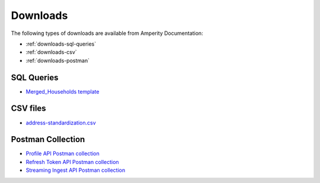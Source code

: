 .. 
.. https://docs.amperity.com/reference/
.. 


.. meta::
    :description lang=en:
        A collection of downloads that support certain pages within the Amperity documentation site.

.. meta::
    :content class=swiftype name=body data-type=text:
        A collection of downloads that support certain pages within the Amperity documentation site.

.. meta::
    :content class=swiftype name=title data-type=string:
        Downloads

==================================================
Downloads
==================================================

The following types of downloads are available from Amperity Documentation:

* :ref:`downloads-sql-queries`
* :ref:`downloads-csv`
* :ref:`downloads-postman`


.. _downloads-sql-queries:

SQL Queries
==================================================

* `Merged_Households template <../downloads/sql/merged_households.txt>`__


.. _downloads-csv:

CSV files
==================================================

* `address-standardization.csv <../downloads/csv/address-standardization.csv>`__


.. _downloads-postman:

Postman Collection
==================================================

* `Profile API Postman collection <../downloads/postman/Amperity_Profile_API.postman_collection.json>`__
* `Refresh Token API Postman collection <../downloads/postman/Amperity_Refresh_Token_API.postman_collection.json>`__
* `Streaming Ingest API Postman collection <../downloads/postman/Amperity_Streaming_Ingest_REST_API.postman_collection.json>`__
